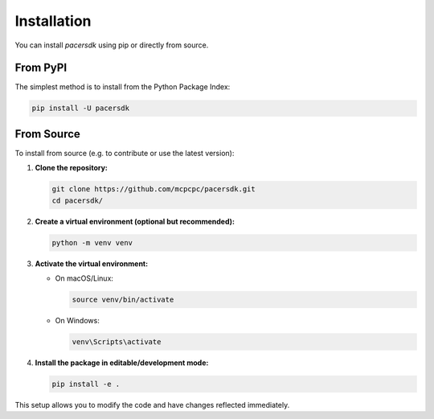 Installation
============

You can install `pacersdk` using pip or directly from source.

From PyPI
---------

The simplest method is to install from the Python Package Index:

.. code-block:: shell

    pip install -U pacersdk

From Source
-----------

To install from source (e.g. to contribute or use the latest version):

1. **Clone the repository:**

   .. code-block:: shell

      git clone https://github.com/mcpcpc/pacersdk.git
      cd pacersdk/

2. **Create a virtual environment (optional but recommended):**

   .. code-block:: shell

      python -m venv venv

3. **Activate the virtual environment:**

   - On macOS/Linux:

     .. code-block:: shell

        source venv/bin/activate

   - On Windows:

     .. code-block:: shell

        venv\Scripts\activate

4. **Install the package in editable/development mode:**

   .. code-block:: shell

      pip install -e .

This setup allows you to modify the code and have changes reflected immediately.
